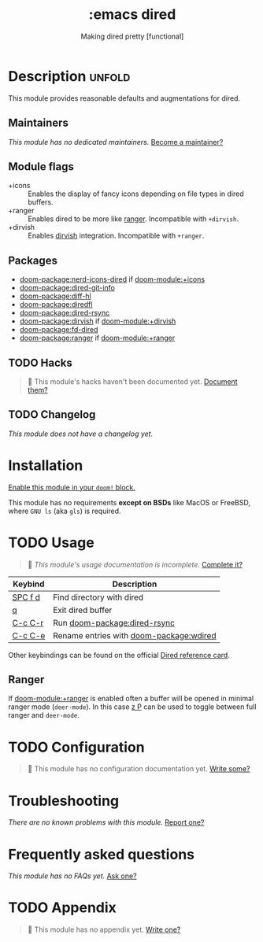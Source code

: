 #+title:    :emacs dired
#+subtitle: Making dired pretty [functional]
#+created:  February 20, 2017
#+since:    2.0.0

* Description :unfold:
This module provides reasonable defaults and augmentations for dired.

** Maintainers
/This module has no dedicated maintainers./ [[doom-contrib-maintainer:][Become a maintainer?]]

** Module flags
- +icons ::
  Enables the display of fancy icons depending on file types in dired buffers.
- +ranger ::
  Enables dired to be more like [[https://github.com/ranger/ranger][ranger]]. Incompatible with =+dirvish=.
- +dirvish ::
  Enables [[https://github.com/alexluigit/dirvish][dirvish]] integration. Incompatible with =+ranger=.

** Packages
- [[doom-package:nerd-icons-dired]] if [[doom-module:+icons]]
- [[doom-package:dired-git-info]]
- [[doom-package:diff-hl]]
- [[doom-package:diredfl]]
- [[doom-package:dired-rsync]]
- [[doom-package:dirvish]] if [[doom-module:+dirvish]]
- [[doom-package:fd-dired]]
- [[doom-package:ranger]] if [[doom-module:+ranger]]

** TODO Hacks
#+begin_quote
 󱌣 This module's hacks haven't been documented yet. [[doom-contrib-module:][Document them?]]
#+end_quote

** TODO Changelog
# This section will be machine generated. Don't edit it by hand.
/This module does not have a changelog yet./

* Installation
[[id:01cffea4-3329-45e2-a892-95a384ab2338][Enable this module in your ~doom!~ block.]]

This module has no requirements *except on BSDs* like MacOS or FreeBSD, where
=GNU ls= (aka ~gls~) is required.

* TODO Usage
#+begin_quote
 󱌣 /This module's usage documentation is incomplete./ [[doom-contrib-module:][Complete it?]]
#+end_quote

| Keybind           | Description                                 |
|-------------------+---------------------------------------------|
| [[kbd:][SPC f d]] | Find directory with dired                   |
| [[kbd:][q]]       | Exit dired buffer                           |
| [[kbd:][C-c C-r]] | Run [[doom-package:dired-rsync]]            |
| [[kbd:][C-c C-e]] | Rename entries with [[doom-package:wdired]] |

Other keybindings can be found on the official [[https://www.gnu.org/software/emacs/refcards/pdf/dired-ref.pdf][Dired reference card]].

** Ranger
If [[doom-module:+ranger]] is enabled often a buffer will be opened in minimal ranger mode
(~deer-mode~). In this case [[kbd:][z P]] can be used to toggle between full ranger and
~deer-mode~.

* TODO Configuration
#+begin_quote
 󱌣 This module has no configuration documentation yet. [[doom-contrib-module:][Write some?]]
#+end_quote

* Troubleshooting
/There are no known problems with this module./ [[doom-report:][Report one?]]

* Frequently asked questions
/This module has no FAQs yet./ [[doom-suggest-faq:][Ask one?]]

* TODO Appendix
#+begin_quote
 󱌣 This module has no appendix yet. [[doom-contrib-module:][Write one?]]
#+end_quote
